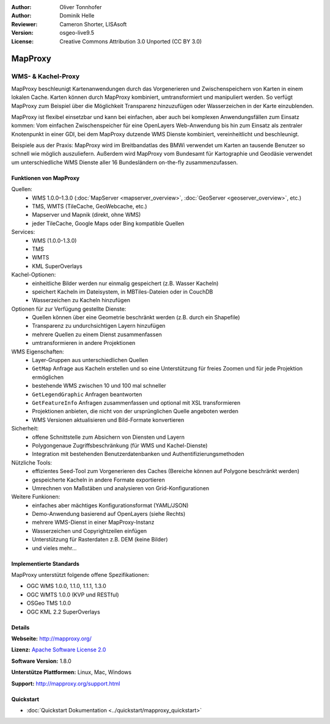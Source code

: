 :Author: Oliver Tonnhofer
:Author: Dominik Helle
:Reviewer: Cameron Shorter, LISAsoft
:Version: osgeo-live9.5
:License: Creative Commons Attribution 3.0 Unported (CC BY 3.0)

.. image:: ../../images/project_logos/logo-mapproxy.png
  :alt: project logo
  :align: right
  :target: http://mapproxy.org/

MapProxy
================================================================================

WMS- & Kachel-Proxy
~~~~~~~~~~~~~~~~~~~~~~~~~~~~~~~~~~~~~~~~~~~~~~~~~~~~~~~~~~~~~~~~~~~~~~~~~~~~~~~~

.. image:: ../../images/screenshots/800x600/mapproxy.png
  :alt: MapProxy diagram
  :align: right

MapProxy beschleunigt Kartenanwendungen durch das Vorgenerieren und Zwischenspeichern von Karten in einem lokalen Cache. Karten können durch MapProxy kombiniert, umtransformiert und manipuliert werden. So verfügt MapProxy zum Beispiel über die Möglichkeit Transparenz hinzuzufügen oder Wasserzeichen in der Karte einzublenden.

MapProxy ist flexibel einsetzbar und kann bei einfachen, aber auch bei komplexen Anwendungsfällen zum Einsatz kommen: Vom einfachen Zwischenspeicher für eine OpenLayers Web-Anwendung bis hin zum Einsatz als zentraler Knotenpunkt in einer GDI, bei dem MapProxy  dutzende WMS Dienste kombiniert, vereinheitlicht und beschleunigt.

Beispiele aus der Praxis: MapProxy wird im Breitbandatlas des BMWi verwendet um Karten an tausende Benutzer so schnell wie möglich auszuliefern. Außerdem wird MapProxy vom Bundesamt für Kartographie und Geodäsie verwendet um unterschiedliche WMS Dienste aller 16 Bundesländern on-the-fly zusammenzufassen.


Funktionen von MapProxy
--------------------------------------------------------------------------------

.. image:: ../../images/screenshots/800x600/mapproxy_demo.png
  :width: 796
  :height: 809
  :scale: 70 %
  :alt: MapProxy demo
  :align: right

Quellen:
  * WMS 1.0.0–1.3.0 (:doc:`MapServer <mapserver_overview>`, :doc:`GeoServer <geoserver_overview>`, etc.)
  * TMS, WMTS (TileCache, GeoWebcache, etc.)
  * Mapserver und Mapnik (direkt, ohne WMS)
  * jeder TileCache, Google Maps oder Bing kompatible Quellen

Services:
  * WMS (1.0.0-1.3.0)
  * TMS
  * WMTS
  * KML SuperOverlays

Kachel-Optionen:
  * einheitliche Bilder werden nur einmalig gespeichert (z.B. Wasser Kacheln)
  * speichert Kacheln im Dateisystem, in MBTiles-Dateien oder in CouchDB
  * Wasserzeichen zu Kacheln hinzufügen

Optionen für zur Verfügung gestellte Dienste:
  * Quellen können über eine Geometrie beschränkt werden (z.B. durch ein Shapefile)
  * Transparenz zu undurchsichtigen Layern hinzufügen
  * mehrere Quellen zu einem Dienst zusammenfassen
  * umtransformieren in andere Projektionen

WMS Eigenschaften:
  * Layer-Gruppen aus unterschiedlichen Quellen
  * ``GetMap`` Anfrage aus Kacheln erstellen und so eine Unterstützung für freies Zoomen und für jede Projektion ermöglichen
  * bestehende WMS zwischen 10 und 100 mal schneller
  * ``GetLegendGraphic`` Anfragen beantworten
  * ``GetFeatureInfo`` Anfragen zusammenfassen und optional mit XSL transformieren
  * Projektionen anbieten, die nicht von der ursprünglichen Quelle angeboten werden
  * WMS Versionen aktualisieren und Bild-Formate konvertieren

Sicherheit:
  * offene Schnittstelle zum Absichern von Diensten und Layern
  * Polygongenaue Zugriffsbeschränkung (für WMS und Kachel-Dienste)
  * Integration mit bestehenden Benutzerdatenbanken und Authentifizierungsmethoden

Nützliche Tools:
  * effizientes Seed-Tool zum Vorgenerieren des Caches (Bereiche können auf Polygone beschränkt werden)
  * gespeicherte Kacheln in andere Formate exportieren
  * Umrechnen von Maßstäben und analysieren von Grid-Konfigurationen

Weitere Funkionen:
  * einfaches aber mächtiges Konfigurationsformat (YAML/JSON)
  * Demo-Anwendung basierend auf OpenLayers (siehe Rechts)
  * mehrere WMS-Dienst in einer MapProxy-Instanz
  * Wasserzeichen und Copyrightzeilen einfügen
  * Unterstützung für Rasterdaten z.B. DEM (keine Bilder)
  * und vieles mehr...

Implementierte Standards
--------------------------------------------------------------------------------

MapProxy unterstützt folgende offene Spezifikationen:

* OGC WMS 1.0.0, 1.1.0, 1.1.1, 1.3.0
* OGC WMTS 1.0.0 (KVP und RESTful)
* OSGeo TMS 1.0.0
* OGC KML 2.2 SuperOverlays


Details
--------------------------------------------------------------------------------

**Webseite:** http://mapproxy.org/

**Lizenz:** `Apache Software License 2.0 <http://www.apache.org/licenses/LICENSE-2.0.html>`_

**Software Version:** 1.8.0

**Unterstütze Plattformen:** Linux, Mac, Windows

**Support:** http://mapproxy.org/support.html


Quickstart
--------------------------------------------------------------------------------

* :doc:`Quickstart Dokumentation <../quickstart/mapproxy_quickstart>`
